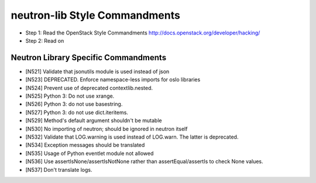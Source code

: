 neutron-lib Style Commandments
===============================================

- Step 1: Read the OpenStack Style Commandments
  http://docs.openstack.org/developer/hacking/
- Step 2: Read on

Neutron Library Specific Commandments
-------------------------------------

- [N521] Validate that jsonutils module is used instead of json
- [N523] DEPRECATED. Enforce namespace-less imports for oslo libraries
- [N524] Prevent use of deprecated contextlib.nested.
- [N525] Python 3: Do not use xrange.
- [N526] Python 3: do not use basestring.
- [N527] Python 3: do not use dict.iteritems.
- [N529] Method's default argument shouldn't be mutable
- [N530] No importing of neutron; should be ignored in neutron itself
- [N532] Validate that LOG.warning is used instead of LOG.warn. The latter is deprecated.
- [N534] Exception messages should be translated
- [N535] Usage of Python eventlet module not allowed
- [N536] Use assertIsNone/assertIsNotNone rather than assertEqual/assertIs to check None values.
- [N537] Don't translate logs.
